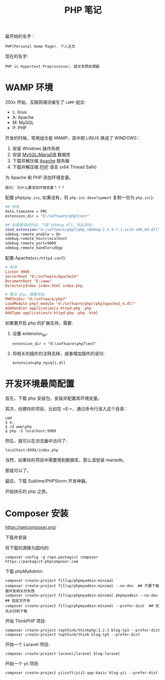 #+TITLE: PHP 笔记

最开始的名字：
: PHP(Personal Home Page), 个人主页

现在的名字:
: PHP is Hypertext Preprocessor, 超文本预处理器

* WAMP 环境
200x 开始，互联网潮流催生了 =LAMP= 组合:
- L: linux
- A: Apache
- M: MySQL
- P: PHP

开发的时候，常用组合是 WAMP，其中把 LINUX 换成了 WINDOWS：
0. 安装 Windows 操作系统
1. 安装 [[https://downloads.mariadb.org/mariadb/10.2.11/][MySQL/MariaDB]] 数据库
2. 下载并解压缩 [[https://www.apachelounge.com/download/][Apache]] 服务器
3. 下载并解压缩 [[http://windows.php.net/download/][PHP]] 语言 (x64 Thread Safe)

为 Apache 和 PHP 添加环境变量。
: 提问: 为什么要添加环境变量？？？

配置 php(=php.ini=, 如果没有，将 =php.ini-development= 复制一份为 =php.ini=):
#+BEGIN_SRC sh
  ## 修改
  date.timezone = PRC
  extension_dir = "D:/software/php7/ext"

  ## 如果要调试的话，下载 Xdebug.dll，然后添加:
  zend_extension="d:/software/php7/php_xdebug-2.5.5-7.1-vc14-x86_64.dll"
  xdebug.remote_enable = On
  xdebug.remote_host=localhost
  xdebug.remote_port=9000
  xdebug.remote_handler=dbgp
#+END_SRC

配置 Apache(=etc/httpd.conf=):
#+BEGIN_SRC conf
  # 修改  
  Listen 9999
  ServerRoot "D:/software/Apache24"
  DocumentRoot "E:/www"
  DirectoryIndex index.html index.php

  # 整合 php，需要添加:
  PHPIniDir "d:/software/php7"
  LoadModule php7_module "d:/software/php7/php7apache2_4.dll"
  AddHandler application/x-httpd-php .php
  AddType application/x-httpd-php .php .html
#+END_SRC

如果要开启 php 的扩展支持，需要:
1. 设置 extension_dir:
   : extension_dir = "d:\software\php7\ext"
2. 将相关的插件的注释去掉，或者增加插件的语句:
   : extension=php_mysqli.dll

* 开发环境最简配置
首先，下载 php 安装包，安装并配置其环境变量。

其次，创建你的项目，比如在 =E:\www\php=，通过命令行进入这个目录：
: cmd
: $ e:
: $ cd www\php
: $ php -S localhost:9999

然后，就可以在浏览器中访问了:
: localhost:9999/index.php

当然，如果你的项目中需要用到数据库，那么请安装 mariadb。

那就可以了。

最后，下载 Sublime/PHPStorm 开发神器。

开始快乐的 php 之旅。
* Composer 安装

https://getcomposer.org/

下载并安装

将下载的源换为国内的:
: composer config -g repo.packagist composer https://packagist.phpcomposer.com

下载 phpMyAdmin:
: composer create-project fillup/phpmyadmin-minimal
: composer create-project fillup/phpmyadmin-minimal --no-dev  ## 不要下载跟开发相关的东西
: composer create-project fillup/phpmyadmin-minimal phpmyadmin --no-dev  ## 指定文件夹
: composer create-project fillup/phpmyadmin-minimal --prefer-dist  ## 优先从归档下载

开始 ThinkPHP 项目:
: composer create-project topthink/thinkphp:3.2.3 blog-tp3 --prefer-dist
: composer create-project topthink/think blog-tp5 --prefer-dist

开始一个 Laravel 项目:
: composer create-project laravel/laravel blog-laravel

开始一个 yii 项目:
: composer create-project yiisoft/yii2-app-basic blog-yii --prefer-dist

